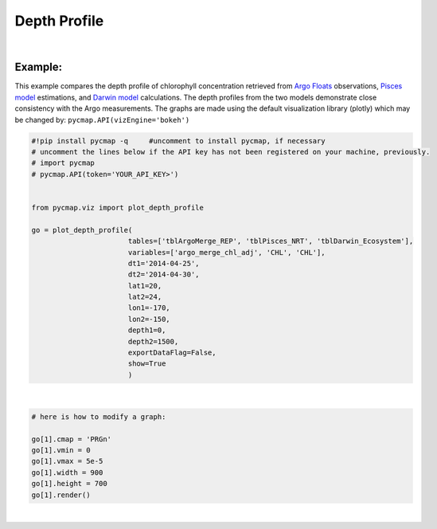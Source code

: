 

.. _depthProfile:



Depth Profile
=============


.. image:: https://colab.research.google.com/assets/colab-badge.svg
   :target: https://colab.research.google.com/github/simonscmap/pycmap/blob/master/docs/Viz_DepthProfile.ipynb




.. method:: plot_depth_profile(tables, variables, dt1, dt2, lat1, lat2, lon1, lon2, depth1, depth2, exportDataFlag=False, show=True)



    Creates a depth profile graph for each variable according to the
    specified space-time constraints (dt1, dt2, lat1, lat2, lon1, lon2,
    depth1, depth2). By definition, depth profile data points are aggregated
    by depth: at each depth level the mean and standard deviation of the
    variable values within the space-time constraints are computed. The
    sequence of these values construct the depth profile.


    Change the `APIs vizEngine`_ parameter if you wish to use a different
    visualization library. Returns the generated graph objects in form of a
    python list. One may use the returned objects to modify the graph
    properties.

    .. note::
      This method requires a valid `API key`_. It is not necessary to set the
      API key every time because the API properties are stored locally after
      being called the first time.


    |


    :Parameters:
        **tables: list of string**
            Table names (each dataset is stored in a table). A full list of table names can be found in :ref:`Catalog`.
        **variable: list of string**
            Variable short name which directly corresponds to a field name in the table. A full list of variable short names can be found in :ref:`Catalog`.
        **dt1: string**
            Start date or datetime. This parameter sets the lower bound of the temporal cut.
            Example values: '2016-05-25' or '2017-12-10 17:25:00'
        **dt2: string**
            End date or datetime. This parameter sets the upper bound of the temporal cut.
        **lat1: float**
            Start latitude [degree N]. This parameter sets the lower bound of the meridional cut. Note latitude ranges from -90° to 90°.
        **lat2: float**
            End latitude [degree N]. This parameter sets the upper bound of the meridional cut. Note latitude ranges from -90° to 90°.
        **lon1: float**
            Start longitude [degree E]. This parameter sets the lower bound of the zonal cut. Note latitude ranges from -180° to 180°.
        **lon2: float**
            End longitude [degree E]. This parameter sets the upper bound of the zonal cut. Note latitude ranges from -180° to 180°.
        **depth1: float**
            Start depth [m]. This parameter sets the lower bound of the vertical cut. Note depth is a positive number (it is 0 at surface and grows towards ocean floor).
        **depth2: float**
            End depth [m]. This parameter sets the upper bound of the vertical cut. Note depth is a positive number (it is 0 at surface and grows towards ocean floor).
        **exportDataFlag: boolean, default: False**
          If True, the graph data points are stored on the local machine. The export path and file format are set by the `API's parameters`_.
        **show: boolean, default: True**
          If True, the graph object is returned and is displayed. The graph file is saved on the local machine at the figureDir directory.
          If False, the graph object is returned but not displayed.




    :returns\:: list of graph objects
      A list of graph objects. Below are the graph's properties and methods.

      :Properties:
        **data: dataframe**
          Graph data points to be visualized.
        **line: boolean, default: True**
          If True, line plot is superimposed on markers.
        **color: string**
          Line and marker colors (e.g. 'red', 'green', ..) or rgb hex '#FF0023'.
        **height: int**
          Graph's height in pixels.
        **width: int**
          Graph's width in pixels.
        **xlabel: str**
          The graphs's x-axis label.
        **ylabel: str**
          The graphs's y-axis label.
        **title: str**
          The graphs's title.

    :Methods:
      **render()**
        Displays the plot according to the set properties.

|

Example:
--------

This example compares the depth profile of chlorophyll concentration
retrieved from `Argo Floats`_ observations, `Pisces model`_ estimations,
and `Darwin model`_ calculations. The depth profiles from the two models
demonstrate close consistency with the Argo measurements. The graphs are
made using the default visualization library (plotly) which may be
changed by: ``pycmap.API(vizEngine='bokeh')``

.. _Argo Floats: https://cmap.readthedocs.io/en/latest/catalog/datasets/Argo.html#argo
.. _Pisces model: https://cmap.readthedocs.io/en/latest/catalog/datasets/Pisces.html#pisces
.. _Darwin model: https://cmap.readthedocs.io/en/latest/catalog/datasets/Darwin_3day.html#darwin-3day

.. code-block:: python

  #!pip install pycmap -q     #uncomment to install pycmap, if necessary
  # uncomment the lines below if the API key has not been registered on your machine, previously.
  # import pycmap
  # pycmap.API(token='YOUR_API_KEY>')


  from pycmap.viz import plot_depth_profile

  go = plot_depth_profile(
                         tables=['tblArgoMerge_REP', 'tblPisces_NRT', 'tblDarwin_Ecosystem'],
                         variables=['argo_merge_chl_adj', 'CHL', 'CHL'],
                         dt1='2014-04-25',
                         dt2='2014-04-30',
                         lat1=20,
                         lat2=24,
                         lon1=-170,
                         lon2=-150,
                         depth1=0,
                         depth2=1500,
                         exportDataFlag=False,
                         show=True
                         )

.. raw:: html

  <iframe src="../../../_static/pycmap_tutorial_viz/html/depth_profile_argo_merge_chl_adj.html"  frameborder = 0  height="450px" width="100%">></iframe>

|

.. raw:: html

  <iframe src="../../../_static/pycmap_tutorial_viz/html/depth_profile_CHL.html"  frameborder = 0  height="450px" width="100%">></iframe>



.. code-block:: python

  # here is how to modify a graph:

  go[1].cmap = 'PRGn'
  go[1].vmin = 0
  go[1].vmax = 5e-5
  go[1].width = 900
  go[1].height = 700
  go[1].render()

|

.. raw:: html

   <iframe src="../../../_static/pycmap_tutorial_viz/html/depth_profile_modified_argo_merge_chl_adj.html"  frameborder = 0  height="650px" width="100%">></iframe>
